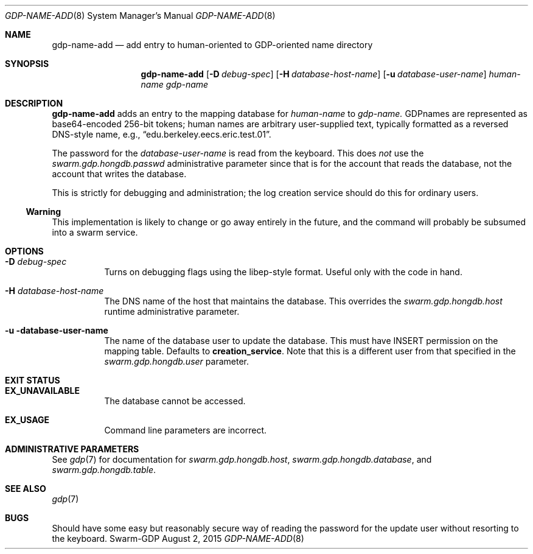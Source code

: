 .Dd August 2, 2015
.Dt GDP-NAME-ADD 8
.Os Swarm-GDP
.Sh NAME
.Nm gdp-name-add
.Nd add entry to human-oriented to GDP-oriented name directory
.Sh SYNOPSIS
.Nm gdp-name-add
.Op Fl D Ar debug-spec
.Op Fl H Ar database-host-name
.Op Fl u Ar database-user-name
.Ar human-name
.Ar gdp-name
.Sh DESCRIPTION
.Nm
adds an entry to the mapping database for
.Ar human-name
to
.Ar gdp-name.
GDPnames are represented as base64-encoded 256-bit tokens;
human names are arbitrary user-supplied text,
typically formatted as a reversed DNS-style name,
e.g.,
.Dq edu.berkeley.eecs.eric.test.01 .
.Pp
The password for the
.Ar database-user-name
is read from the keyboard.
This does
.Em not
use the
.Va swarm.gdp.hongdb.passwd
administrative parameter since that is for the account that reads the database,
not the account that writes the database.
.Pp
This is strictly for debugging and administration;
the log creation service should do this for ordinary users.
.Ss "Warning"
This implementation is likely to change or go away entirely in the future,
and the command will probably be subsumed into a swarm service.
.Sh OPTIONS
.Bl -tag
.
.It Fl D Ar debug-spec
Turns on debugging flags using the libep-style format.
Useful only with the code in hand.
.
.It Fl H Ar database-host-name
The DNS name of the host that maintains the database.
This overrides the
.Va swarm.gdp.hongdb.host
runtime administrative parameter.
.
.It Fl u database-user-name
The name of the database user to update the database.
This must have INSERT permission on the mapping table.
Defaults to
.Li creation_service .
Note that this is a different user from that specified in the
.Va swarm.gdp.hongdb.user
parameter.
.El
.Sh EXIT STATUS
.Bl -tag
.It Li EX_UNAVAILABLE
The database cannot be accessed.
.It Li EX_USAGE
Command line parameters are incorrect.
.El
.Sh ADMINISTRATIVE PARAMETERS
See
.Xr gdp 7
for documentation for
.Va swarm.gdp.hongdb.host ,
.Va swarm.gdp.hongdb.database ,
and
.Va swarm.gdp.hongdb.table .
.\".Sh ENVIRONMENT
.\".Sh FILES
.Sh SEE ALSO
.Xr gdp 7
.\".Sh EXAMPLES
.Sh BUGS
Should have some easy but reasonably secure way of reading the password
for the update user without resorting to the keyboard.
